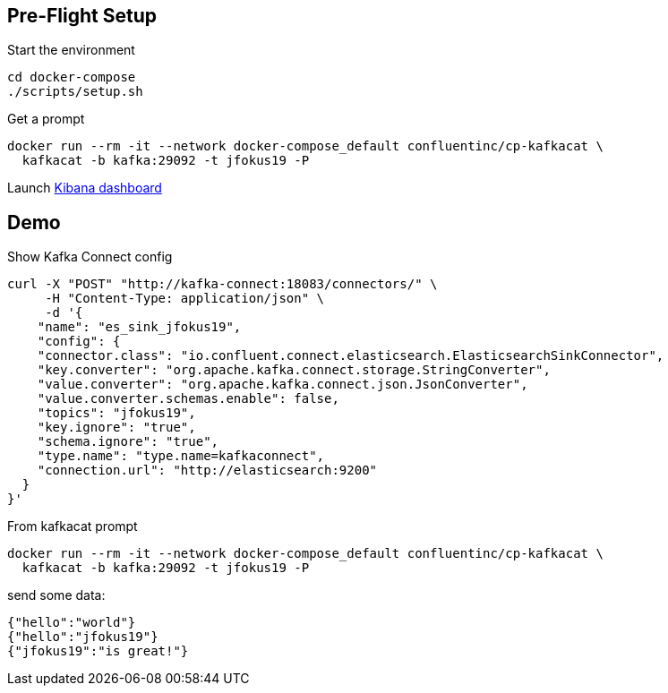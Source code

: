 == Pre-Flight Setup

Start the environment

[source,bash]
----
cd docker-compose
./scripts/setup.sh
----

Get a prompt

[source,bash]
----
docker run --rm -it --network docker-compose_default confluentinc/cp-kafkacat \
  kafkacat -b kafka:29092 -t jfokus19 -P
----

Launch http://localhost:5601/app/kibana#/discover?_g=(refreshInterval:('$$hashKey':'object:315',display:'1%20seconds',pause:!f,section:1,value:1000),time:(from:now-15m,mode:quick,to:now))&_a=(columns:!(_source),index:jfokus19,interval:auto,query:(language:lucene,query:''),sort:!(_score,desc))[Kibana dashboard]

== Demo

Show Kafka Connect config

[source,json]
----
curl -X "POST" "http://kafka-connect:18083/connectors/" \
     -H "Content-Type: application/json" \
     -d '{
    "name": "es_sink_jfokus19",
    "config": {
    "connector.class": "io.confluent.connect.elasticsearch.ElasticsearchSinkConnector",
    "key.converter": "org.apache.kafka.connect.storage.StringConverter",
    "value.converter": "org.apache.kafka.connect.json.JsonConverter",
    "value.converter.schemas.enable": false,
    "topics": "jfokus19",
    "key.ignore": "true",
    "schema.ignore": "true",
    "type.name": "type.name=kafkaconnect",
    "connection.url": "http://elasticsearch:9200"
  }
}'


----


From kafkacat prompt

[source,bash]
----
docker run --rm -it --network docker-compose_default confluentinc/cp-kafkacat \
  kafkacat -b kafka:29092 -t jfokus19 -P
----

send some data: 

[source,bash]
----
{"hello":"world"}
{"hello":"jfokus19"}
{"jfokus19":"is great!"}
----

